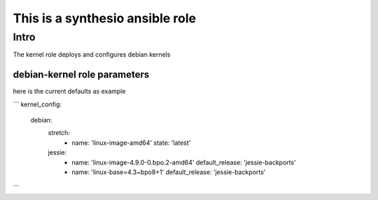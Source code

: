 
This is a synthesio ansible role
~~~~~~~~~~~~~~~~~~~~~~~~~~~~~~~~

Intro
=====

The kernel role deploys and configures debian kernels

debian-kernel role parameters
-----------------------------

here is the current defaults as example

```
kernel_config:
    debian:
        stretch:
            -
                name: 'linux-image-amd64'
                state: 'latest'
        jessie:
            -
                name: 'linux-image-4.9.0-0.bpo.2-amd64'
                default_release: 'jessie-backports'
            -
                name: 'linux-base=4.3~bpo8+1'
                default_release: 'jessie-backports'

```
